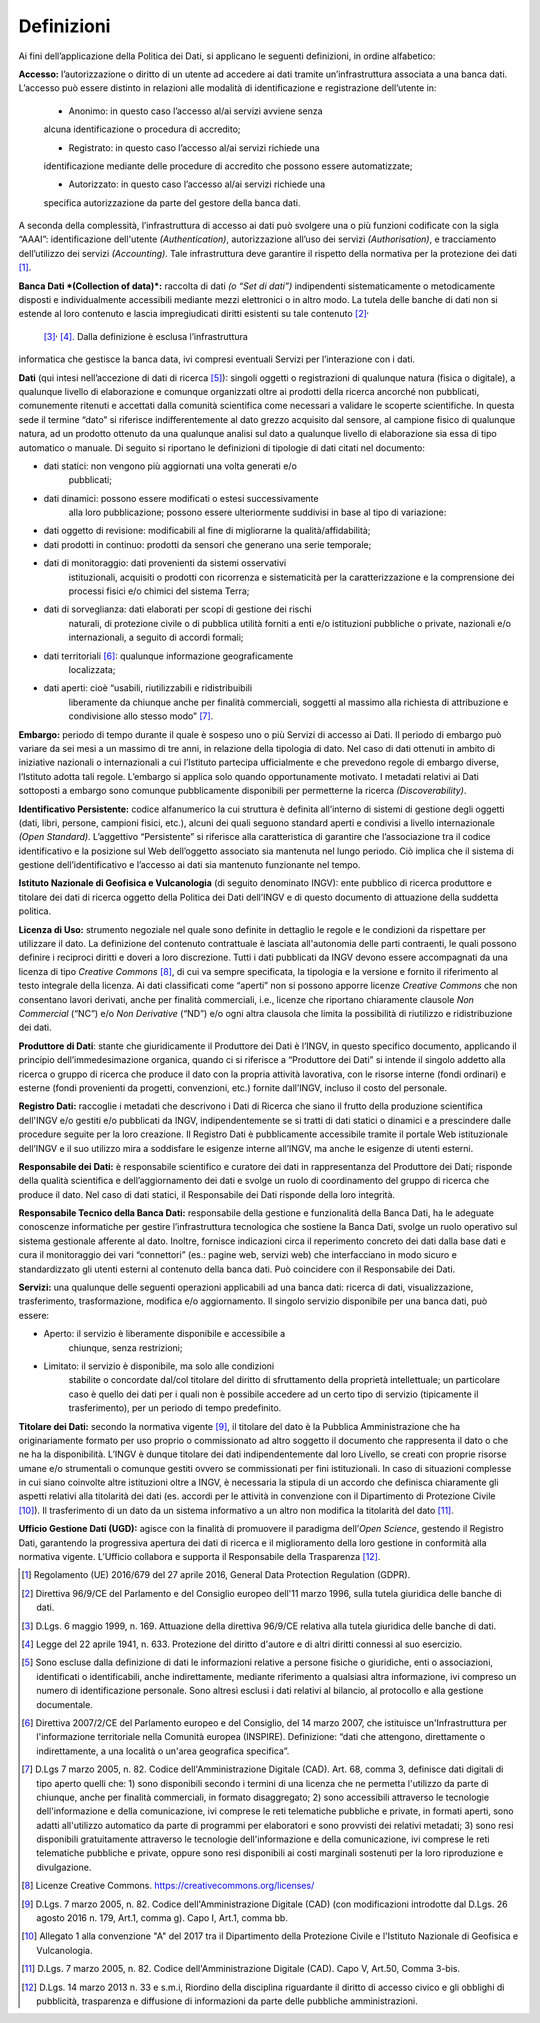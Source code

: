 Definizioni
==============

Ai fini dell’applicazione della Politica dei Dati, si applicano le
seguenti definizioni, in ordine alfabetico:

**Accesso:** l’autorizzazione o diritto di un utente ad accedere ai dati
tramite un’infrastruttura associata a una banca dati. L’accesso può
essere distinto in relazioni alle modalità di identificazione e
registrazione dell’utente in:

    • Anonimo: in questo caso l’accesso al/ai servizi avviene senza
    alcuna identificazione o procedura di accredito;

    • Registrato: in questo caso l’accesso al/ai servizi richiede una
    identificazione mediante delle procedure di accredito che possono
    essere automatizzate;

    • Autorizzato: in questo caso l’accesso al/ai servizi richiede una
    specifica autorizzazione da parte del gestore della banca dati.

A seconda della complessità, l’infrastruttura di accesso ai dati può
svolgere una o più funzioni codificate con la sigla “AAAI”:
identificazione dell'utente *(Authentication)*, autorizzazione all’uso
dei servizi *(Authorisation)*, e tracciamento dell’utilizzo dei servizi
*(Accounting)*. Tale infrastruttura deve garantire il rispetto della
normativa per la protezione dei dati  [1]_.

**Banca Dati *(Collection of data)*:** raccolta di dati *(o “Set di
dati”)* indipendenti sistematicamente o metodicamente disposti e
individualmente accessibili mediante mezzi elettronici o in altro modo.
La tutela delle banche di dati non si estende al loro contenuto e lascia
impregiudicati diritti esistenti su tale contenuto [2]_\ :sup:`,`
 [3]_\ :sup:`,`  [4]_. Dalla definizione è esclusa l’infrastruttura
informatica che gestisce la banca data, ivi compresi eventuali Servizi
per l’interazione con i dati.

**Dati** (qui intesi nell’accezione di dati di ricerca [5]_): singoli
oggetti o registrazioni di qualunque natura (fisica o digitale), a
qualunque livello di elaborazione e comunque organizzati oltre ai
prodotti della ricerca ancorché non pubblicati, comunemente ritenuti e
accettati dalla comunità scientifica come necessari a validare le
scoperte scientifiche. In questa sede il termine “dato” si riferisce
indifferentemente al dato grezzo acquisito dal sensore, al campione
fisico di qualunque natura, ad un prodotto ottenuto da una qualunque
analisi sul dato a qualunque livello di elaborazione sia essa di tipo
automatico o manuale. Di seguito si riportano le definizioni di
tipologie di dati citati nel documento:

-  dati statici: non vengono più aggiornati una volta generati e/o
       pubblicati;

-  dati dinamici: possono essere modificati o estesi successivamente
       alla loro pubblicazione; possono essere ulteriormente suddivisi
       in base al tipo di variazione:

-  dati oggetto di revisione: modificabili al fine di migliorarne la
   qualità/affidabilità;

-  dati prodotti in continuo: prodotti da sensori che generano una serie
   temporale;

-  dati di monitoraggio: dati provenienti da sistemi osservativi
       istituzionali, acquisiti o prodotti con ricorrenza e
       sistematicità per la caratterizzazione e la comprensione dei
       processi fisici e/o chimici del sistema Terra;

-  dati di sorveglianza: dati elaborati per scopi di gestione dei rischi
       naturali, di protezione civile o di pubblica utilità forniti a
       enti e/o istituzioni pubbliche o private, nazionali e/o
       internazionali, a seguito di accordi formali;

-  dati territoriali [6]_: qualunque informazione geograficamente
       localizzata;

-  dati aperti: cioè “usabili, riutilizzabili e ridistribuibili
       liberamente da chiunque anche per finalità commerciali, soggetti
       al massimo alla richiesta di attribuzione e condivisione allo
       stesso modo” [7]_.

**Embargo:** periodo di tempo durante il quale è sospeso uno o più
Servizi di accesso ai Dati. Il periodo di embargo può variare da sei
mesi a un massimo di tre anni, in relazione della tipologia di dato. Nel
caso di dati ottenuti in ambito di iniziative nazionali o internazionali
a cui l’Istituto partecipa ufficialmente e che prevedono regole di
embargo diverse, l’Istituto adotta tali regole. L’embargo si applica
solo quando opportunamente motivato. I metadati relativi ai Dati
sottoposti a embargo sono comunque pubblicamente disponibili per
permetterne la ricerca *(Discoverability)*.

**Identificativo Persistente:** codice alfanumerico la cui struttura è
definita all’interno di sistemi di gestione degli oggetti (dati, libri,
persone, campioni fisici, etc.), alcuni dei quali seguono standard
aperti e condivisi a livello internazionale *(Open Standard)*.
L’aggettivo “Persistente” si riferisce alla caratteristica di garantire
che l’associazione tra il codice identificativo e la posizione sul Web
dell’oggetto associato sia mantenuta nel lungo periodo. Ciò implica che
il sistema di gestione dell’identificativo e l’accesso ai dati sia
mantenuto funzionante nel tempo.

**Istituto Nazionale di Geofisica e Vulcanologia** (di seguito
denominato INGV): ente pubblico di ricerca produttore e titolare dei
dati di ricerca oggetto della Politica dei Dati dell’INGV e di questo
documento di attuazione della suddetta politica.

**Licenza di Uso:** strumento negoziale nel quale sono definite in
dettaglio le regole e le condizioni da rispettare per utilizzare il
dato. La definizione del contenuto contrattuale è lasciata all'autonomia
delle parti contraenti, le quali possono definire i reciproci diritti e
doveri a loro discrezione. Tutti i dati pubblicati da INGV devono essere
accompagnati da una licenza di tipo *Creative Commons*\  [8]_, di cui va
sempre specificata, la tipologia e la versione e fornito il riferimento
al testo integrale della licenza. Ai dati classificati come “aperti” non
si possono apporre licenze *Creative Commons* che non consentano lavori
derivati, anche per finalità commerciali, i.e., licenze che riportano
chiaramente clausole *Non Commercial* (“NC”) e/o *Non Derivative* (“ND”)
e/o ogni altra clausola che limita la possibilità di riutilizzo e
ridistribuzione dei dati.

**Produttore di Dati**: stante che giuridicamente il Produttore dei Dati
è l’INGV, in questo specifico documento, applicando il principio
dell’immedesimazione organica, quando ci si riferisce a “Produttore dei
Dati” si intende il singolo addetto alla ricerca o gruppo di ricerca che
produce il dato con la propria attività lavorativa, con le risorse
interne (fondi ordinari) e esterne (fondi provenienti da progetti,
convenzioni, etc.) fornite dall’INGV, incluso il costo del personale.

**Registro Dati:** raccoglie i metadati che descrivono i Dati di Ricerca
che siano il frutto della produzione scientifica dell'INGV e/o gestiti
e/o pubblicati da INGV, indipendentemente se si tratti di dati statici o
dinamici e a prescindere dalle procedure seguite per la loro creazione.
Il Registro Dati è pubblicamente accessibile tramite il portale Web
istituzionale dell’INGV e il suo utilizzo mira a soddisfare le esigenze
interne all’INGV, ma anche le esigenze di utenti esterni.

**Responsabile dei Dati:** è responsabile scientifico e curatore dei
dati in rappresentanza del Produttore dei Dati; risponde della qualità
scientifica e dell’aggiornamento dei dati e svolge un ruolo di
coordinamento del gruppo di ricerca che produce il dato. Nel caso di
dati statici, il Responsabile dei Dati risponde della loro integrità.

**Responsabile Tecnico della Banca Dati:** responsabile della gestione e
funzionalità della Banca Dati, ha le adeguate conoscenze informatiche
per gestire l’infrastruttura tecnologica che sostiene la Banca Dati,
svolge un ruolo operativo sul sistema gestionale afferente al dato.
Inoltre, fornisce indicazioni circa il reperimento concreto dei dati
dalla base dati e cura il monitoraggio dei vari “connettori” (es.:
pagine web, servizi web) che interfacciano in modo sicuro e
standardizzato gli utenti esterni al contenuto della banca dati. Può
coincidere con il Responsabile dei Dati.

**Servizi:** una qualunque delle seguenti operazioni applicabili ad una
banca dati: ricerca di dati, visualizzazione, trasferimento,
trasformazione, modifica e/o aggiornamento. Il singolo servizio
disponibile per una banca dati, può essere:

-  Aperto: il servizio è liberamente disponibile e accessibile a
       chiunque, senza restrizioni;

-  Limitato: il servizio è disponibile, ma solo alle condizioni
       stabilite o concordate dal/col titolare del diritto di
       sfruttamento della proprietà intellettuale; un particolare caso è
       quello dei dati per i quali non è possibile accedere ad un certo
       tipo di servizio (tipicamente il trasferimento), per un periodo
       di tempo predefinito.

**Titolare dei Dati:** secondo la normativa vigente [9]_, il titolare
del dato è la Pubblica Amministrazione che ha originariamente formato
per uso proprio o commissionato ad altro soggetto il documento che
rappresenta il dato o che ne ha la disponibilità. L’INGV è dunque
titolare dei dati indipendentemente dal loro Livello, se creati con
proprie risorse umane e/o strumentali o comunque gestiti ovvero se
commissionati per fini istituzionali. In caso di situazioni complesse in
cui siano coinvolte altre istituzioni oltre a INGV, è necessaria la
stipula di un accordo che definisca chiaramente gli aspetti relativi
alla titolarità dei dati (es. accordi per le attività in convenzione con
il Dipartimento di Protezione Civile [10]_). Il trasferimento di un dato
da un sistema informativo a un altro non modifica la titolarità del
dato [11]_.

**Ufficio Gestione Dati (UGD):** agisce con la finalità di promuovere il
paradigma dell’\ *Open Science*, gestendo il Registro Dati, garantendo
la progressiva apertura dei dati di ricerca e il miglioramento della
loro gestione in conformità alla normativa vigente. L’Ufficio collabora
e supporta il Responsabile della Trasparenza [12]_.

.. [1]
       Regolamento (UE) 2016/679 del 27 aprile 2016, General Data
       Protection Regulation (GDPR).

.. [2]
       Direttiva 96/9/CE del Parlamento e del Consiglio europeo dell'11
       marzo 1996, sulla tutela giuridica delle banche di dati.

.. [3]
       D.Lgs. 6 maggio 1999, n. 169. Attuazione della direttiva 96/9/CE
       relativa alla tutela giuridica delle banche di dati.

.. [4]
       Legge del 22 aprile 1941, n. 633. Protezione del diritto d'autore
       e di altri diritti connessi al suo esercizio.

.. [5]
       Sono escluse dalla definizione di dati le informazioni relative a
       persone fisiche o giuridiche, enti o associazioni, identificati o
       identificabili, anche indirettamente, mediante riferimento a
       qualsiasi altra informazione, ivi compreso un numero di
       identificazione personale. Sono altresì esclusi i dati relativi
       al bilancio, al protocollo e alla gestione documentale.

.. [6]
       Direttiva 2007/2/CE del Parlamento europeo e del Consiglio, del
       14 marzo 2007, che istituisce un'Infrastruttura per
       l'informazione territoriale nella Comunità europea (INSPIRE).
       Definizione: “dati che attengono, direttamente o indirettamente,
       a una località o un'area geografica specifica”.

.. [7]
       D.Lgs 7 marzo 2005, n. 82. Codice dell'Amministrazione Digitale
       (CAD). Art. 68, comma 3, definisce dati digitali di tipo aperto
       quelli che: 1) sono disponibili secondo i termini di una licenza
       che ne permetta l'utilizzo da parte di chiunque, anche per
       finalità commerciali, in formato disaggregato; 2) sono
       accessibili attraverso le tecnologie dell'informazione e della
       comunicazione, ivi comprese le reti telematiche pubbliche e
       private, in formati aperti, sono adatti all'utilizzo automatico
       da parte di programmi per elaboratori e sono provvisti dei
       relativi metadati; 3) sono resi disponibili gratuitamente
       attraverso le tecnologie dell'informazione e della comunicazione,
       ivi comprese le reti telematiche pubbliche e private, oppure sono
       resi disponibili ai costi marginali sostenuti per la loro
       riproduzione e divulgazione.

.. [8]
       Licenze Creative Commons. https://creativecommons.org/licenses/

.. [9]
       D.Lgs. 7 marzo 2005, n. 82. Codice dell'Amministrazione Digitale
       (CAD) (con modificazioni introdotte dal D.Lgs. 26 agosto 2016 n.
       179, Art.1, comma g). Capo I, Art.1, comma bb.

.. [10]
       Allegato 1 alla convenzione "A" del 2017 tra il Dipartimento
       della Protezione Civile e l'Istituto Nazionale di Geofisica e
       Vulcanologia.

.. [11]
       D.Lgs. 7 marzo 2005, n. 82. Codice dell'Amministrazione Digitale
       (CAD). Capo V, Art.50, Comma 3-bis.

.. [12]
       D.Lgs. 14 marzo 2013 n. 33 e s.m.i, Riordino della disciplina
       riguardante il diritto di accesso civico e gli obblighi di
       pubblicità, trasparenza e diffusione di informazioni da parte
       delle pubbliche amministrazioni.
